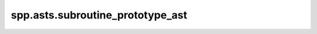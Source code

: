 spp.asts.subroutine_prototype_ast
---------------------------------

.. doxygenfile:: spp/asts/subroutine_prototype_ast.hpp
   :project: s++
